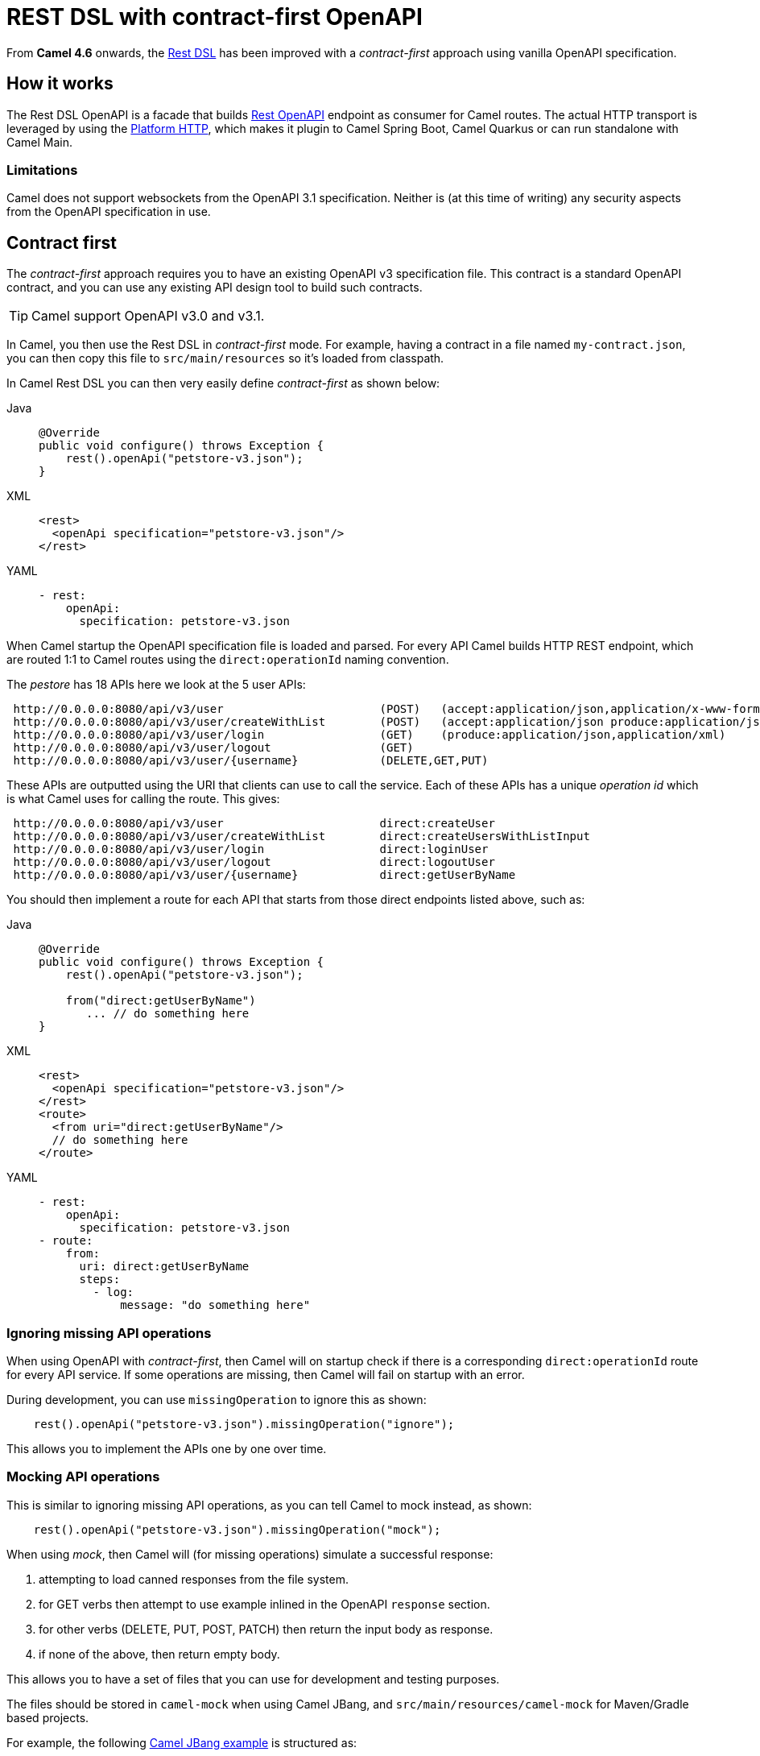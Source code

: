 = REST DSL with contract-first OpenAPI

From *Camel 4.6* onwards, the xref:rest-dsl.adoc[Rest DSL] has been improved with a _contract-first_
approach using vanilla OpenAPI specification.

== How it works

The Rest DSL OpenAPI is a facade that builds xref:components::rest-openapi-component.adoc[Rest OpenAPI] endpoint as
consumer for Camel routes. The actual HTTP transport is leveraged by using the xref:components::platform-http-component.adoc[Platform HTTP],
which makes it plugin to Camel Spring Boot, Camel Quarkus or can run standalone with Camel Main.

=== Limitations

Camel does not support websockets from the OpenAPI 3.1 specification.
Neither is (at this time of writing) any security aspects from the OpenAPI specification in use.

== Contract first

The _contract-first_ approach requires you to have an existing OpenAPI v3 specification file.
This contract is a standard OpenAPI contract, and you can use any existing API design tool to build such contracts.

TIP: Camel support OpenAPI v3.0 and v3.1.

In Camel, you then use the Rest DSL in _contract-first_ mode.
For example, having a contract in a file named `my-contract.json`,
you can then copy this file to `src/main/resources` so it's loaded from classpath.

In Camel Rest DSL you can then very easily define _contract-first_ as shown below:


[tabs]
====
Java::
+
[source,java]
----
@Override
public void configure() throws Exception {
    rest().openApi("petstore-v3.json");
}
----
XML::
+
[source,xml]
----
<rest>
  <openApi specification="petstore-v3.json"/>
</rest>
----
YAML::
+
[source,yaml]
----
- rest:
    openApi:
      specification: petstore-v3.json
----
====

When Camel startup the OpenAPI specification file is loaded and parsed. For every API
Camel builds HTTP REST endpoint, which are routed 1:1 to Camel routes using the `direct:operationId` naming convention.

The _pestore_ has 18 APIs here we look at the 5 user APIs:

[source,text]
----
 http://0.0.0.0:8080/api/v3/user                       (POST)   (accept:application/json,application/x-www-form-urlencoded,application/xml produce:application/json,application/xml)
 http://0.0.0.0:8080/api/v3/user/createWithList        (POST)   (accept:application/json produce:application/json,application/xml)
 http://0.0.0.0:8080/api/v3/user/login                 (GET)    (produce:application/json,application/xml)
 http://0.0.0.0:8080/api/v3/user/logout                (GET)
 http://0.0.0.0:8080/api/v3/user/{username}            (DELETE,GET,PUT)
----

These APIs are outputted using the URI that clients can use to call the service.
Each of these APIs has a unique _operation id_ which is what Camel uses for calling the route. This gives:

[source,text]
----
 http://0.0.0.0:8080/api/v3/user                       direct:createUser
 http://0.0.0.0:8080/api/v3/user/createWithList        direct:createUsersWithListInput
 http://0.0.0.0:8080/api/v3/user/login                 direct:loginUser
 http://0.0.0.0:8080/api/v3/user/logout                direct:logoutUser
 http://0.0.0.0:8080/api/v3/user/{username}            direct:getUserByName
----

You should then implement a route for each API that starts from those direct endpoints listed above, such as:

[tabs]
====
Java::
+
[source,java]
----
@Override
public void configure() throws Exception {
    rest().openApi("petstore-v3.json");

    from("direct:getUserByName")
       ... // do something here
}
----
XML::
+
[source,xml]
----
<rest>
  <openApi specification="petstore-v3.json"/>
</rest>
<route>
  <from uri="direct:getUserByName"/>
  // do something here
</route>
----
YAML::
+
[source,yaml]
----
- rest:
    openApi:
      specification: petstore-v3.json
- route:
    from:
      uri: direct:getUserByName
      steps:
        - log:
            message: "do something here"
----
====

=== Ignoring missing API operations

When using OpenAPI with _contract-first_, then Camel will on startup check if there is a corresponding `direct:operationId` route
for every API service. If some operations are missing, then Camel will fail on startup with an error.

During development, you can use `missingOperation` to ignore this as shown:

[source,java]
----
    rest().openApi("petstore-v3.json").missingOperation("ignore");
----

This allows you to implement the APIs one by one over time.

=== Mocking API operations

This is similar to ignoring missing API operations, as you can tell Camel to mock instead, as shown:

[source,java]
----
    rest().openApi("petstore-v3.json").missingOperation("mock");
----

When using _mock_, then Camel will (for missing operations) simulate a successful response:

1. attempting to load canned responses from the file system.
2. for GET verbs then attempt to use example inlined in the OpenAPI `response` section.
3. for other verbs (DELETE, PUT, POST, PATCH) then return the input body as response.
4. if none of the above, then return empty body.

This allows you to have a set of files that you can use for development and testing purposes.

The files should be stored in `camel-mock` when using Camel JBang, and `src/main/resources/camel-mock` for Maven/Gradle based projects.

For example, the following https://github.com/apache/camel-kamelets-examples/tree/main/jbang/open-api-contract-first[Camel JBang example] is structured as:

[source,text]
----
README.md
camel-mock/pet/123.json
petstore-v3.json
petstore.camel.yaml
----

And the Camel route:

[source,yaml]
----
- restConfiguration:
    clientRequestValidation: true
- rest:
    openApi:
      missingOperation: mock
      specification: petstore-v3.json
----

When running this example, you can call the APIs and have an empty successful response. However, for the url `pet/123` the
file `camel-mock/pet/123.json` will be loaded as the response as shown below:

[source,bash]
----
$ curl http://0.0.0.0:8080/api/v3/pet/123
{
  "pet": "donald the dock"
}
----

If no file is found, then Camel will attempt to find an example from the _response_ section in the OpenAPI specification.

In the response section below, then for success GET response (200) then for the `application/json` content-type, we have
an inlined example. Note if there are multiple examples for the same content-type, then Camel will pick the first example,
so make sure it's the best example you want to let Camel use as mocked response body.

[source,json]
----
"responses": {
    "200": {
        "description": "successful operation",
        "content": {
            "application/xml": {
                "schema": {
                    "$ref": "#/components/schemas/Pet"
                }
            },
            "application/json": {
                "schema": {
                    "$ref": "#/components/schemas/Pet"
                },
                "examples": {
                    "success": {
                        "summary": "A cat",
                        "value": "{\"pet\": \"Jack the cat\"}"
                    }
                }
            }
        }
    },
    "400": {
        "description": "Invalid ID supplied"
    },
    "404": {
        "description": "Pet not found"
    }
----

=== Binding to POJO classes

_contract-first_ Rest DSL with OpenAPI also supports binding mode to JSON and XML.
This works the same as _code first_ xref:rest-dsl.adoc[Rest DSL].

However, we have added the `bindingPackageScan` configuration to make it possible for Camel to automatically discover POJO classes from classpath.

When using Spring Boot or Quarkus, then you must configure the package names (base) such as follows:

[source,java]
----
// turn on json binding and scan for POJO classes in the model package
restConfiguration().bindingMode(RestBindingMode.json)
        .bindingPackageScan("sample.petstore.model");
----

You can also configure this in `application.properties`:

[source,properties]
----
camel.rest.bindingMode = json
camel.rest.bindingPackageScan = sample.petstore.model
----

Then Camel will automatically for every OpenAPI operation detect the specified schemas for incoming and outgoing responses,
and map that to Java POJO classes by class name.

For example, the `getPetById` operation in the OpenAPI contract:

[source,json]
----
"responses": {
    "200": {
        "description": "successful operation",
        "content": {
            "application/xml": {
                "schema": {
                    "$ref": "#/components/schemas/Pet"
                }
            },
            "application/json": {
                "schema": {
                    "$ref": "#/components/schemas/Pet"
                }
            }
        }
    },
----

Here Camel will detect the `schema` part:

[source,json]
----
"schema": {
    "$ref": "#/components/schemas/Pet"
}
----

And compute the class name as `Pet` and attempt to discover this class from classpath scanning specified via the `bindingPackageScan` option.

You can also use `title` attribute of the Schema to provide the name of the POJO class. This is helpful when you need to use one name for the Schema in the OpenAPI contract and use another name for the actual POJO class in the implementation.

[source,json]
----
"components": {
        "schemas": {
            "Pet": {
                "type": "object",
                "title": "PetResponseDto",
                "properties": {
                    ...
                }
            }
        }
    },
----

Here Camel will detect the class name as `PetResponseDto` and try to discover it from the classpath. This can be used for both Responses and RequestBodies.

You can source code generate Java POJO classes from an OpenAPI specification via tooling such as the `swagger-codegen-maven-plugin` Maven plugin.
For more details, see this https://github.com/apache/camel-spring-boot-examples/tree/main/openapi-contract-first[Spring Boot example].

=== Expose API specification

The OpenAPI specification is by default not exposed on the HTTP endpoint. You can make this happen by setting the rest-configuration as follows:

[source,yaml]
----
- restConfiguration:
    apiContextPath: /api-doc
----

Then the specification is accessible on `/api-doc` on the embedded HTTP server, so typically that would be `http://localhost:8080/api-doc`.

In the returned API specification the `server` section has been modified to return the IP of the current server. This can be controlled via:


[source,yaml]
----
- restConfiguration:
    apiContextPath: /api-doc
    hostNameResolver: localIp
----

And you can turn this off by setting the value to `none` so the server part is taken verbatim from the specification file.

[source,yaml]
----
- restConfiguration:
    apiContextPath: /api-doc
    hostNameResolver: none
----

== Examples

You can find a few examples such as:

- https://github.com/apache/camel-kamelets-examples/tree/main/jbang/open-api-contract-first
- https://github.com/apache/camel-spring-boot-examples/tree/main/openapi-contract-first

